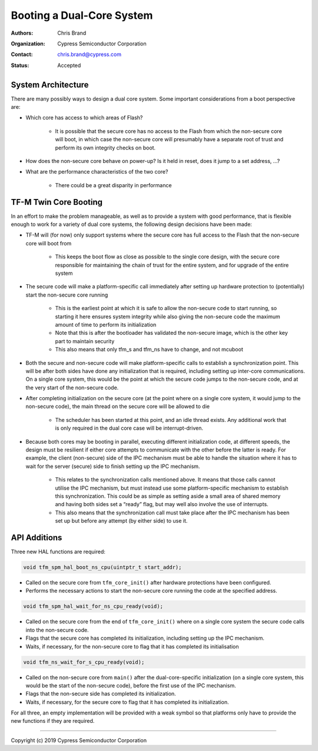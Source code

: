 ##########################
Booting a Dual-Core System
##########################

:Authors: Chris Brand
:Organization: Cypress Semiconductor Corporation
:Contact: chris.brand@cypress.com
:Status: Accepted

*******************
System Architecture
*******************
There are many possibly ways to design a dual core system. Some important
considerations from a boot perspective are:

- Which core has access to which areas of Flash?

    - It is possible that the secure core has no access to the Flash from which
      the non-secure core will boot, in which case the non-secure core will
      presumably have a separate root of trust and perform its own integrity
      checks on boot.

- How does the non-secure core behave on power-up? Is it held in reset,
  does it jump to a set address, …?

- What are the performance characteristics of the two core?

    - There could be a great disparity in performance

**********************
TF-M Twin Core Booting
**********************
In an effort to make the problem manageable, as well as to provide a system
with good performance, that is flexible enough to work for a variety of dual
core systems, the following design decisions have been made:

- TF-M will (for now) only support systems where the secure core has full
  access to the Flash that the non-secure core will boot from

    - This keeps the boot flow as close as possible to the single core design,
      with the secure core responsible for maintaining the chain of trust for
      the entire system, and for upgrade of the entire system

- The secure code will make a platform-specific call immediately after setting
  up hardware protection to (potentially) start the non-secure core running

    - This is the earliest point at which it is safe to allow the non-secure
      code to start running, so starting it here ensures system integrity while
      also giving the non-secure code the maximum amount of time to perform its
      initialization

    - Note that this is after the bootloader has validated the non-secure image,
      which is the other key part to maintain security

    - This also means that only tfm_s and tfm_ns have to change, and not mcuboot

- Both the secure and non-secure code will make platform-specific calls to
  establish a synchronization point. This will be after both sides have done
  any initialization that is required, including setting up inter-core
  communications. On a single core system, this would be the point at which the
  secure code jumps to the non-secure code, and at the very start of the
  non-secure code.

- After completing initialization on the secure core (at the point where on a
  single core system, it would jump to the non-secure code), the main thread on
  the secure core will be allowed to die

    - The scheduler has been started at this point, and an idle thread exists.
      Any additional work that is only required in the dual core case will be
      interrupt-driven.

- Because both cores may be booting in parallel, executing different
  initialization code, at different speeds, the design must be resilient if
  either core attempts to communicate with the other before the latter is ready.
  For example, the client (non-secure) side of the IPC mechanism must be able
  to handle the situation where it has to wait for the server (secure) side to
  finish setting up the IPC mechanism.

    - This relates to the synchronization calls mentioned above. It means that
      those calls cannot utilise the IPC mechanism, but must instead use some
      platform-specific mechanism to establish this synchronization. This could
      be as simple as setting aside a small area of shared memory and having
      both sides set a “ready” flag, but may well also involve the use of
      interrupts.

    - This also means that the synchronization call must take place after the
      IPC mechanism has been set up but before any attempt (by either side) to
      use it.

*************
API Additions
*************
Three new HAL functions are required:

.. code-block:: c

    void tfm_spm_hal_boot_ns_cpu(uintptr_t start_addr);

- Called on the secure core from ``tfm_core_init()`` after hardware protections
  have been configured.

- Performs the necessary actions to start the non-secure core running the code
  at the specified address.

.. code-block:: c

    void tfm_spm_hal_wait_for_ns_cpu_ready(void);

- Called on the secure core from the end of ``tfm_core_init()`` where on a
  single core system the secure code calls into the non-secure code.

- Flags that the secure core has completed its initialization, including setting
  up the IPC mechanism.

- Waits, if necessary, for the non-secure core to flag that it has completed its
  initialisation

.. code-block:: c

    void tfm_ns_wait_for_s_cpu_ready(void);

- Called on the non-secure core from ``main()`` after the dual-core-specific
  initialization (on a single core system, this would be the start of the
  non-secure code), before the first use of the IPC mechanism.

- Flags that the non-secure side has completed its initialization.

- Waits, if necessary, for the secure core to flag that it has completed its
  initialization.

For all three, an empty implementation will be provided with a weak symbol so
that platforms only have to provide the new functions if they are required.

---------------

Copyright (c) 2019 Cypress Semiconductor Corporation
